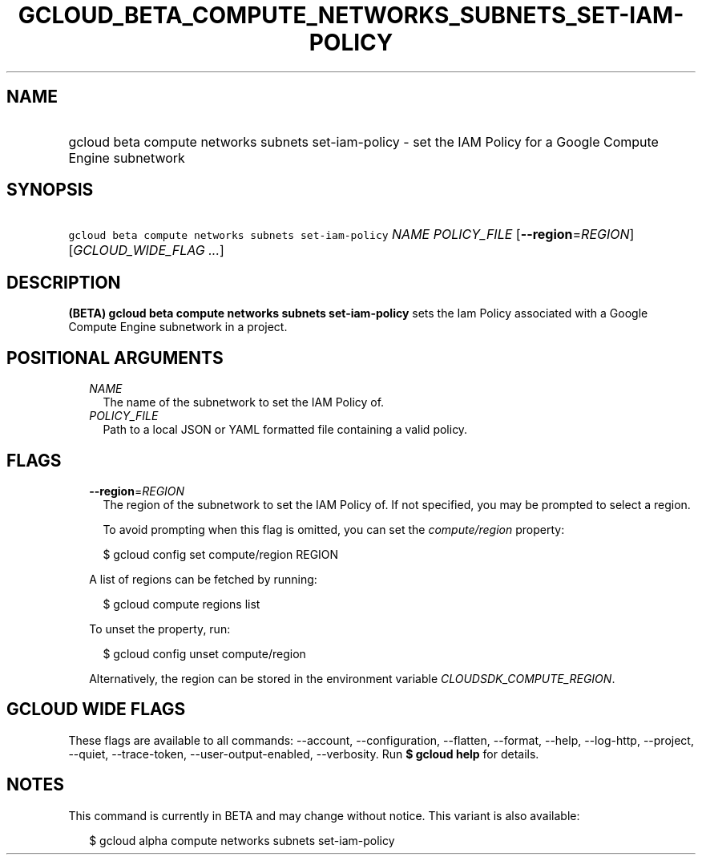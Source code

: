 
.TH "GCLOUD_BETA_COMPUTE_NETWORKS_SUBNETS_SET\-IAM\-POLICY" 1



.SH "NAME"
.HP
gcloud beta compute networks subnets set\-iam\-policy \- set the IAM Policy for a Google Compute Engine subnetwork



.SH "SYNOPSIS"
.HP
\f5gcloud beta compute networks subnets set\-iam\-policy\fR \fINAME\fR \fIPOLICY_FILE\fR [\fB\-\-region\fR=\fIREGION\fR] [\fIGCLOUD_WIDE_FLAG\ ...\fR]



.SH "DESCRIPTION"

\fB(BETA)\fR \fBgcloud beta compute networks subnets set\-iam\-policy\fR sets
the Iam Policy associated with a Google Compute Engine subnetwork in a project.



.SH "POSITIONAL ARGUMENTS"

.RS 2m
.TP 2m
\fINAME\fR
The name of the subnetwork to set the IAM Policy of.

.TP 2m
\fIPOLICY_FILE\fR
Path to a local JSON or YAML formatted file containing a valid policy.


.RE
.sp

.SH "FLAGS"

.RS 2m
.TP 2m
\fB\-\-region\fR=\fIREGION\fR
The region of the subnetwork to set the IAM Policy of. If not specified, you may
be prompted to select a region.

To avoid prompting when this flag is omitted, you can set the
\f5\fIcompute/region\fR\fR property:

.RS 2m
$ gcloud config set compute/region REGION
.RE

A list of regions can be fetched by running:

.RS 2m
$ gcloud compute regions list
.RE

To unset the property, run:

.RS 2m
$ gcloud config unset compute/region
.RE

Alternatively, the region can be stored in the environment variable
\f5\fICLOUDSDK_COMPUTE_REGION\fR\fR.


.RE
.sp

.SH "GCLOUD WIDE FLAGS"

These flags are available to all commands: \-\-account, \-\-configuration,
\-\-flatten, \-\-format, \-\-help, \-\-log\-http, \-\-project, \-\-quiet,
\-\-trace\-token, \-\-user\-output\-enabled, \-\-verbosity. Run \fB$ gcloud
help\fR for details.



.SH "NOTES"

This command is currently in BETA and may change without notice. This variant is
also available:

.RS 2m
$ gcloud alpha compute networks subnets set\-iam\-policy
.RE

